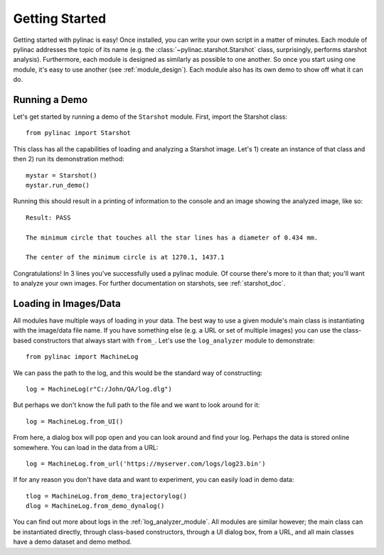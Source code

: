 .. _getting_started:

===============
Getting Started
===============

Getting started with pylinac is easy! Once installed, you can write your own script in a matter of minutes.
Each module of pylinac addresses the topic of its name (e.g. the :class:`~pylinac.starshot.Starshot` class, surprisingly, performs
starshot analysis). Furthermore, each module is designed as similarly as possible
to one another. So once you start using one module, it's easy to use another (see :ref:`module_design`).
Each module also has its own demo to show off what it can do.

Running a Demo
--------------

Let's get started by running a demo of the ``Starshot`` module. First, import the Starshot class::

    from pylinac import Starshot

This class has all the capabilities of loading and analyzing a Starshot image. Let's 1) create an instance of that
class and then 2) run its demonstration method::

    mystar = Starshot()
    mystar.run_demo()

Running this should result in a printing of information to the console and an image showing the analyzed image, like so::

    Result: PASS

    The minimum circle that touches all the star lines has a diameter of 0.434 mm.

    The center of the minimum circle is at 1270.1, 1437.1

.. image:: images/starshot_analyzed.png
   :height: 350
   :width: 500

Congratulations! In 3 lines you've successfully used a pylinac module. Of course there's more to it than that; you'll want to analyze your
own images. For further documentation on starshots, see :ref:`starshot_doc`.

Loading in Images/Data
----------------------

All modules have multiple ways of loading in your data. The best way to use a given module's main class is
instantiating with the image/data file name. If you have something else (e.g. a URL or set of multiple images)
you can use the class-based constructors that always start with ``from_``. Let's use the ``log_analyzer`` module to demonstrate::

    from pylinac import MachineLog

We can pass the path to the log, and this would be the standard way of constructing::

    log = MachineLog(r"C:/John/QA/log.dlg")

But perhaps we don't know the full path to the file and we want to look around for it::

    log = MachineLog.from_UI()

From here, a dialog box will pop open and you can look around and find your log. Perhaps the
data is stored online somewhere. You can load in the data from a URL::

    log = MachineLog.from_url('https://myserver.com/logs/log23.bin')

If for any reason you don't have data and want to experiment, you can easily load in demo data::

    tlog = MachineLog.from_demo_trajectorylog()
    dlog = MachineLog.from_demo_dynalog()

You can find out more about logs in the :ref:`log_analyzer_module`. All modules are similar however;
the main class can be instantiated directly, through class-based constructors, through a UI dialog box, from a URL,
and all main classes have a demo dataset and demo method.